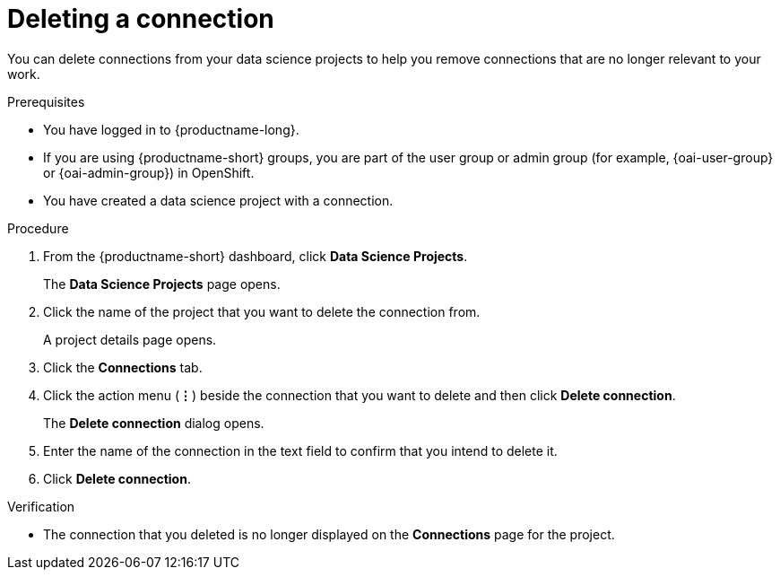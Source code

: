 :_module-type: PROCEDURE

[id="deleting-a-connection_{context}"]
= Deleting a connection

[role='_abstract']
You can delete connections from your data science projects to help you remove connections that are no longer relevant to your work.

.Prerequisites
* You have logged in to {productname-long}.
ifndef::upstream[]
* If you are using {productname-short} groups, you are part of the user group or admin group (for example, {oai-user-group} or {oai-admin-group}) in OpenShift.
endif::[]
ifdef::upstream[]
* If you are using {productname-short} groups, you are part of the user group or admin group (for example, {odh-user-group} or {odh-admin-group}) in OpenShift.
endif::[]
* You have created a data science project with a connection.

.Procedure
. From the {productname-short} dashboard, click *Data Science Projects*.
+
The *Data Science Projects* page opens.
. Click the name of the project that you want to delete the connection from.
+
A project details page opens.
. Click the *Connections* tab.
. Click the action menu (*&#8942;*) beside the connection that you want to delete and then click *Delete connection*.
+
The *Delete connection* dialog opens.
. Enter the name of the connection in the text field to confirm that you intend to delete it.
. Click *Delete connection*.

.Verification
* The connection that you deleted is no longer displayed on the *Connections* page for the project.

//[role='_additional-resources']
//.Additional resources
